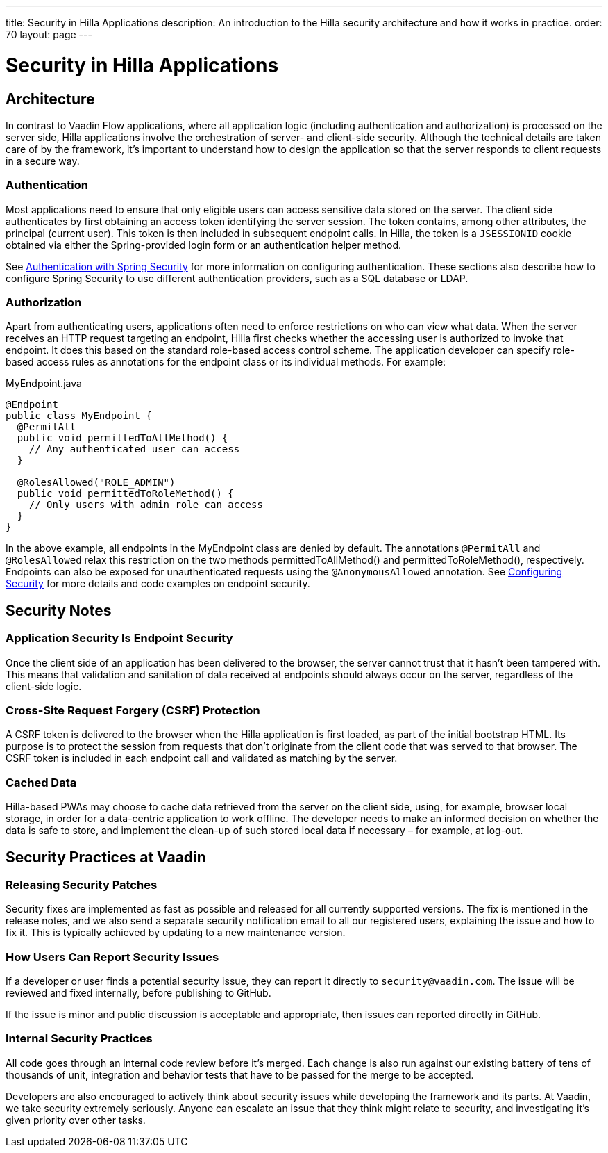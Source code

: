 ---
title: Security in Hilla Applications
description: An introduction to the Hilla security architecture and how it works in practice.
order: 70
layout: page
---

= Security in Hilla Applications

== Architecture

In contrast to Vaadin Flow applications, where all application logic (including authentication and authorization) is processed on the server side, Hilla applications involve the orchestration of server- and client-side security.
Although the technical details are taken care of by the framework, it's important to understand how to design the application so that the server responds to client requests in a secure way.

=== Authentication

Most applications need to ensure that only eligible users can access sensitive data stored on the server.
The client side authenticates by first obtaining an access token identifying the server session.
The token contains, among other attributes, the principal (current user).
This token is then included in subsequent endpoint calls.
In Hilla, the token is a `JSESSIONID` cookie obtained via either the Spring-provided login form or an authentication helper method.

See <<spring-login#, Authentication with Spring Security>> for more information on configuring authentication.
These sections also describe how to configure Spring Security to use different authentication providers, such as a SQL database or LDAP.

=== Authorization

Apart from authenticating users, applications often need to enforce restrictions on who can view what data.
When the server receives an HTTP request targeting an endpoint, Hilla first checks whether the accessing user is authorized to invoke that endpoint.
It does this based on the standard role-based access control scheme.
The application developer can specify role-based access rules as annotations for the endpoint class or its individual methods.
For example:

.[filename]#MyEndpoint.java#
[source,java]
----
@Endpoint
public class MyEndpoint {
  @PermitAll
  public void permittedToAllMethod() {
    // Any authenticated user can access
  }

  @RolesAllowed("ROLE_ADMIN")
  public void permittedToRoleMethod() {
    // Only users with admin role can access
  }
}
----

In the above example, all endpoints in the [classname]#MyEndpoint# class are denied by default.
The annotations `@PermitAll` and `@RolesAllowed` relax this restriction on the two methods [methodname]#permittedToAllMethod()# and [methodname]#permittedToRoleMethod()#, respectively.
Endpoints can also be exposed for unauthenticated requests using the `@AnonymousAllowed` annotation.
See <<configuring#, Configuring Security>> for more details and code examples on endpoint security.


== Security Notes

=== Application Security Is Endpoint Security

Once the client side of an application has been delivered to the browser, the server cannot trust that it hasn't been tampered with.
This means that validation and sanitation of data received at endpoints should always occur on the server, regardless of the client-side logic.

=== Cross-Site Request Forgery (CSRF) Protection

A CSRF token is delivered to the browser when the Hilla application is first loaded, as part of the initial bootstrap HTML.
Its purpose is to protect the session from requests that don't originate from the client code that was served to that browser.
The CSRF token is included in each endpoint call and validated as matching by the server.

=== Cached Data

Hilla-based PWAs may choose to cache data retrieved from the server on the client side, using, for example, browser local storage, in order for a data-centric application to work offline.
The developer needs to make an informed decision on whether the data is safe to store, and implement the clean-up of such stored local data if necessary &ndash; for example, at log-out.

== Security Practices at Vaadin

=== Releasing Security Patches

Security fixes are implemented as fast as possible and released for all currently supported versions.
The fix is mentioned in the release notes, and we also send a separate security notification email to all our registered users, explaining the issue and how to fix it.
This is typically achieved by updating to a new maintenance version.

=== How Users Can Report Security Issues

If a developer or user finds a potential security issue, they can report it directly to `security@vaadin.com`.
The issue will be reviewed and fixed internally, before publishing to GitHub.

If the issue is minor and public discussion is acceptable and appropriate, then issues can reported directly in GitHub.

=== Internal Security Practices

All code goes through an internal code review before it's merged.
Each change is also run against our existing battery of tens of thousands of unit, integration and behavior tests that have to be passed for the merge to be accepted.

Developers are also encouraged to actively think about security issues while developing the framework and its parts.
At Vaadin, we take security extremely seriously.
Anyone can escalate an issue that they think might relate to security, and investigating it's given priority over other tasks.
